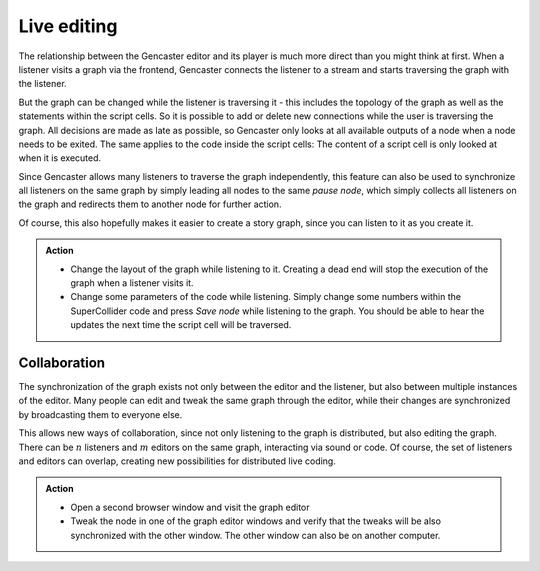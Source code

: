 Live editing
============

The relationship between the Gencaster editor and its player is much more direct than you might think at first.
When a listener visits a graph via the frontend, Gencaster connects the listener to a stream and starts traversing the graph with the listener.

But the graph can be changed while the listener is traversing it - this includes the topology of the graph as well as the statements within the script cells.
So it is possible to add or delete new connections while the user is traversing the graph.
All decisions are made as late as possible, so Gencaster only looks at all available outputs of a node when a node needs to be exited.
The same applies to the code inside the script cells: The content of a script cell is only looked at when it is executed.

Since Gencaster allows many listeners to traverse the graph independently, this feature can also be used to synchronize all listeners on the same graph by simply leading all nodes to the same *pause node*, which simply collects all listeners on the graph and redirects them to another node for further action.

Of course, this also hopefully makes it easier to create a story graph, since you can listen to it as you create it.

.. admonition:: Action

    * Change the layout of the graph while listening to it.
      Creating a dead end will stop the execution of the graph when a listener visits it.
    * Change some parameters of the code while listening.
      Simply change some numbers within the SuperCollider code and press *Save node* while listening to the graph.
      You should be able to hear the updates the next time the script cell will be traversed.

Collaboration
-------------

The synchronization of the graph exists not only between the editor and the listener, but also between multiple instances of the editor.
Many people can edit and tweak the same graph through the editor, while their changes are synchronized by broadcasting them to everyone else.

This allows new ways of collaboration, since not only listening to the graph is distributed, but also editing the graph.
There can be :math:`n` listeners and :math:`m` editors on the same graph, interacting via sound or code.
Of course, the set of listeners and editors can overlap, creating new possibilities for distributed live coding.

.. admonition:: Action

    * Open a second browser window and visit the graph editor
    * Tweak the node in one of the graph editor windows and verify that the tweaks will be also synchronized with the other window.
      The other window can also be on another computer.

.. todo::

    The synchronization of the script cell content with other editors does currently not work.
